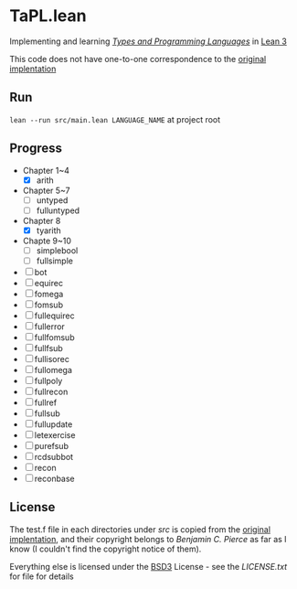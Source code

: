 * TaPL.lean
Implementing and learning /[[https://www.cis.upenn.edu/~bcpierce/tapl/checkers/arith.tar.gz][Types and Programming Languages]]/ in [[https://github.com/leanprover-community/lean][Lean 3]]

This code does not have one-to-one correspondence to the [[https://www.cis.upenn.edu/~bcpierce/tapl/checkers][original implentation]]

** Run
~lean --run src/main.lean LANGUAGE_NAME~ at project root

** Progress
- Chapter 1~4
  - [X] arith
- Chapter 5~7
  - [ ] untyped
  - [ ] fulluntyped
- Chapter 8
  - [X] tyarith
- Chapte 9~10
  - [ ] simplebool
  - [ ] fullsimple
- [ ] bot
- [ ] equirec
- [ ] fomega
- [ ] fomsub
- [ ] fullequirec
- [ ] fullerror
- [ ] fullfomsub
- [ ] fullfsub
- [ ] fullisorec
- [ ] fullomega
- [ ] fullpoly
- [ ] fullrecon
- [ ] fullref
- [ ] fullsub
- [ ] fullupdate
- [ ] letexercise
- [ ] purefsub
- [ ] rcdsubbot
- [ ] recon
- [ ] reconbase

** License
The test.f file in each directories under [[src][src]] is copied from the [[https://www.cis.upenn.edu/~bcpierce/tapl/checkers][original implentation]], and their copyright belongs to [[ https://www.cis.upenn.edu/~bcpierce][Benjamin C. Pierce]] as far as I know (I couldn't find the copyright notice of them).

Everything else is licensed under the [[https://opensource.org/licenses/BSD-3-Clause][BSD3]] License - see the [[LICENSE.txt][LICENSE.txt]] for file for details

